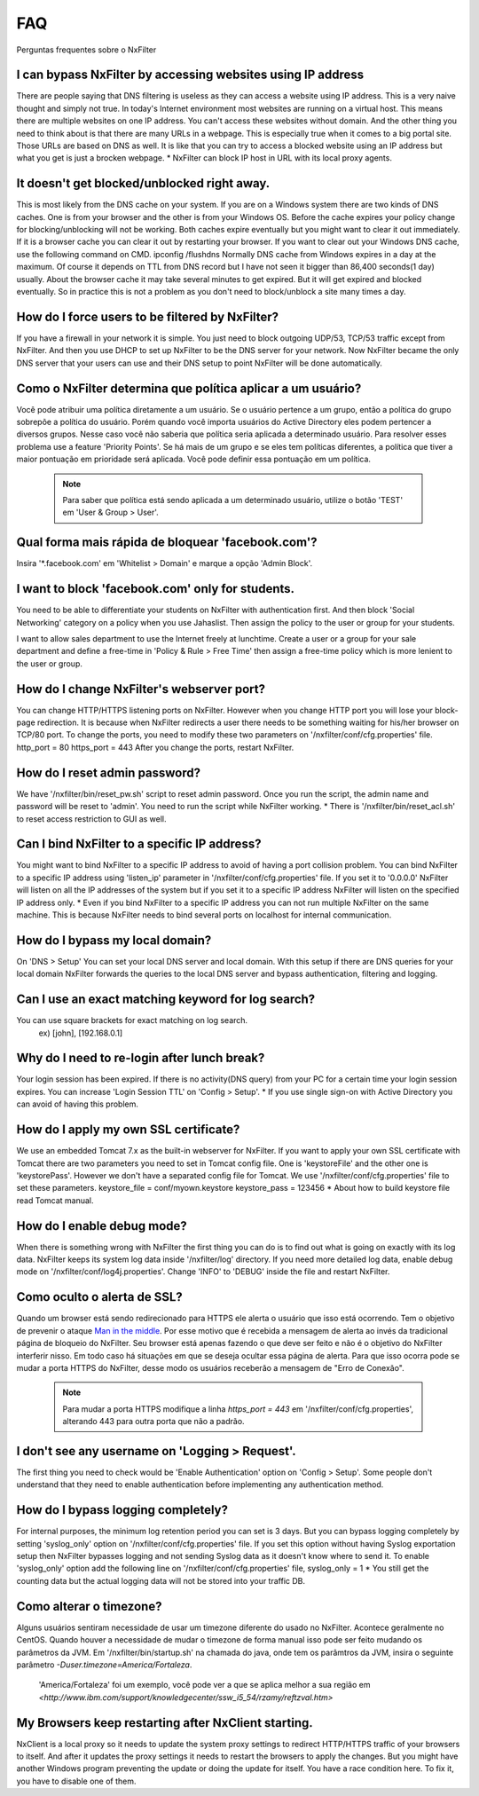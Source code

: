 .. _faq:

***
FAQ
***

Perguntas frequentes sobre o NxFilter

I can bypass NxFilter by accessing websites using IP address
*************************************************************
There are people saying that DNS filtering is useless as they can access a website using IP address. This is a very naive thought and simply not true. In today's Internet environment most websites are running on a virtual host. This means there are multiple websites on one IP address. You can't access these websites without domain.
And the other thing you need to think about is that there are many URLs in a webpage. This is especially true when it comes to a big portal site. Those URLs are based on DNS as well. It is like that you can try to access a blocked website using an IP address but what you get is just a brocken webpage.
* NxFilter can block IP host in URL with its local proxy agents.

It doesn't get blocked/unblocked right away.
*************************************************************

This is most likely from the DNS cache on your system. If you are on a Windows system there are two kinds of DNS caches. One is from your browser and the other is from your Windows OS. Before the cache expires your policy change for blocking/unblocking will not be working. Both caches expire eventually but you might want to clear it out immediately. If it is a browser cache you can clear it out by restarting your browser.
If you want to clear out your Windows DNS cache, use the following command on CMD.
ipconfig /flushdns
Normally DNS cache from Windows expires in a day at the maximum. Of course it depends on TTL from DNS record but I have not seen it bigger than 86,400 seconds(1 day) usually. About the browser cache it may take several minutes to get expired. But it will get expired and blocked eventually. So in practice this is not a problem as you don't need to block/unblock a site many times a day.

How do I force users to be filtered by NxFilter?
*************************************************************
If you have a firewall in your network it is simple. You just need to block outgoing UDP/53, TCP/53 traffic except from NxFilter. And then you use DHCP to set up NxFilter to be the DNS server for your network. Now NxFilter became the only DNS server that your users can use and their DNS setup to point NxFilter will be done automatically.

Como o NxFilter determina que política aplicar a um usuário?
*************************************************************
Você pode atribuir uma política diretamente a um usuário. Se o usuário pertence a um grupo, então a política do grupo sobrepõe a política do usuário.
Porém quando você importa usuários do Active Directory eles podem pertencer a diversos grupos. Nesse caso você não saberia que política seria aplicada a determinado usuário.
Para resolver esses problema use a feature 'Priority Points'. Se há mais de um grupo e se eles tem políticas diferentes, a política que tiver a maior pontuação em prioridade será aplicada. Você pode definir essa pontuação em um política.

 .. note:: Para saber que política está sendo aplicada a um determinado usuário, utilize o botão 'TEST' em 'User & Group > User'.

Qual forma mais rápida de bloquear 'facebook.com'?
**************************************************
Insira '*.facebook.com' em 'Whitelist > Domain' e marque a opção 'Admin Block'.

I want to block 'facebook.com' only for students.
*************************************************************
You need to be able to differentiate your students on NxFilter with authentication first. And then block 'Social Networking' category on a policy when you use Jahaslist. Then assign the policy to the user or group for your students.

I want to allow sales department to use the Internet freely at lunchtime.
Create a user or a group for your sale department and define a free-time in 'Policy & Rule > Free Time' then assign a free-time policy which is more lenient to the user or group.

How do I change NxFilter's webserver port?
*************************************************************
You can change HTTP/HTTPS listening ports on NxFilter. However when you change HTTP port you will lose your block-page redirection. It is because when NxFilter redirects a user there needs to be something waiting for his/her browser on TCP/80 port.
To change the ports, you need to modify these two parameters on '/nxfilter/conf/cfg.properties' file.
http_port = 80
https_port = 443
After you change the ports, restart NxFilter.

How do I reset admin password?
*************************************************************
We have '/nxfilter/bin/reset_pw.sh' script to reset admin password. Once you run the script, the admin name and password will be reset to 'admin'. You need to run the script while NxFilter working.
* There is '/nxfilter/bin/reset_acl.sh' to reset access restriction to GUI as well.

Can I bind NxFilter to a specific IP address?
*************************************************************
You might want to bind NxFilter to a specific IP address to avoid of having a port collision problem. You can bind NxFilter to a specific IP address using 'listen_ip' parameter in '/nxfilter/conf/cfg.properties' file. If you set it to '0.0.0.0' NxFilter will listen on all the IP addresses of the system but if you set it to a specific IP address NxFilter will listen on the specified IP address only.
* Even if you bind NxFilter to a specific IP address you can not run multiple NxFilter on the same machine. This is because NxFilter needs to bind several ports on localhost for internal communication.

How do I bypass my local domain?
*************************************************************
On 'DNS > Setup' You can set your local DNS server and local domain. With this setup if there are DNS queries for your local domain NxFilter forwards the queries to the local DNS server and bypass authentication, filtering and logging.

Can I use an exact matching keyword for log search?
*************************************************************
You can use square brackets for exact matching on log search.
    ex) [john], [192.168.0.1]

Why do I need to re-login after lunch break?
*************************************************************
Your login session has been expired. If there is no activity(DNS query) from your PC for a certain time your login session expires. You can increase 'Login Session TTL' on 'Config > Setup'.
* If you use single sign-on with Active Directory you can avoid of having this problem.

How do I apply my own SSL certificate?
*************************************************************
We use an embedded Tomcat 7.x as the built-in webserver for NxFilter. If you want to apply your own SSL certificate with Tomcat there are two parameters you need to set in Tomcat config file. One is 'keystoreFile' and the other one is 'keystorePass'. However we don't have a separated config file for Tomcat. We use '/nxfilter/conf/cfg.properties' file to set these parameters.
keystore_file = conf/myown.keystore
keystore_pass = 123456
* About how to build keystore file read Tomcat manual.

How do I enable debug mode?
*************************************************************
When there is something wrong with NxFilter the first thing you can do is to find out what is going on exactly with its log data. NxFilter keeps its system log data inside '/nxfilter/log' directory. If you need more detailed log data, enable debug mode on '/nxfilter/conf/log4j.properties'. Change 'INFO' to 'DEBUG' inside the file and restart NxFilter.

Como oculto o alerta de SSL?
****************************
Quando um browser está sendo redirecionado para HTTPS ele alerta o usuário que isso está ocorrendo. Tem o objetivo de prevenir o ataque `Man in the middle <https://pt.wikipedia.org/wiki/Ataque_man-in-the-middle>`_. Por esse motivo que é recebida a mensagem de alerta ao invés da tradicional página de bloqueio do NxFilter. Seu browser está apenas fazendo o que deve ser feito e não é o objetivo do NxFilter interferir nisso.
Em todo caso há situações em que se deseja ocultar essa página de alerta. Para que isso ocorra pode se mudar a porta HTTPS do NxFilter, desse modo os usuários receberão a mensagem de "Erro de Conexão".
 .. note::
  Para mudar a porta HTTPS modifique a linha `https_port = 443` em '/nxfilter/conf/cfg.properties', alterando 443 para outra porta que não a padrão.

I don't see any username on 'Logging > Request'.
*************************************************************
The first thing you need to check would be 'Enable Authentication' option on 'Config > Setup'. Some people don't understand that they need to enable authentication before implementing any authentication method.

How do I bypass logging completely?
*************************************************************
For internal purposes, the minimum log retention period you can set is 3 days. But you can bypass logging completely by setting 'syslog_only' option on '/nxfilter/conf/cfg.properties' file. If you set this option without having Syslog exportation setup then NxFilter bypasses logging and not sending Syslog data as it doesn't know where to send it.
To enable 'syslog_only' option add the following line on '/nxfilter/conf/cfg.properties' file,
syslog_only = 1
* You still get the counting data but the actual logging data will not be stored into your traffic DB.

Como alterar o timezone?
*************************
Alguns usuários sentiram necessidade de usar um timezone diferente do usado no NxFilter. Acontece geralmente no CentOS. Quando houver a necessidade de mudar o timezone de forma manual isso pode ser feito mudando os parâmetros da JVM.
Em '/nxfilter/bin/startup.sh' na chamada do java, onde tem os parâmtros da JVM, insira o seguinte parâmetro `-Duser.timezone=America/Fortaleza`.
 .. note::
 'America/Fortaleza' foi um exemplo, você pode ver a que se aplica melhor a sua região em `<http://www.ibm.com/support/knowledgecenter/ssw_i5_54/rzamy/reftzval.htm>`

My Browsers keep restarting after NxClient starting.
*************************************************************
NxClient is a local proxy so it needs to update the system proxy settings to redirect HTTP/HTTPS traffic of your browsers to itself. And after it updates the proxy settings it needs to restart the browsers to apply the changes. But you might have another Windows program preventing the update or doing the update for itself. You have a race condition here. To fix it, you have to disable one of them.
